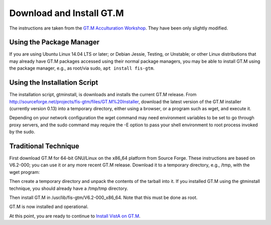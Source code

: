 Download and Install GT.M
=========================

The instructions are taken from the `GT.M Acculturation Workshop 
<https://sourceforge.net/projects/fis-gtm/files/GT.M%20Acculturation%20Workshop/>`_.  They have been only slightly modified.

Using the Package Manager
-------------------------

If you are using Ubuntu Linux 14.04 LTS or later; or Debian Jessie, Testing, or Unstable; or other Linux distributions that may already have GT.M packages accessed using their normal package managers, you may be able to install GT.M using the package manager, e.g., as root/via sudo, ``apt install fis-gtm``.

Using the Installation Script
-----------------------------

The installation script, gtminstall, is downloads and installs the current GT.M release. From http://sourceforge.net/projects/fis-gtm/files/GT.M%20Installer, download the latest version of the GT.M installer (currently version 0.13) into a temporary directory, either using a browser, or a program such as wget, and execute it.

Depending on your network configuration the wget command may need environment variables to be set to go through proxy servers, and the sudo command may require the -E option to pass your shell environment to root process invoked by the sudo.

.. raw:: html
    
    <div class="code"><code>$ <strong>mkdir /tmp/tmp</strong>
    $ <strong>cd /tmp/tmp</strong>
    /tmp/tmp$ <strong>wget http://sourceforge.net/projects/fis-gtm/files/GT.M%20Installer/v0.13/gtminstall</strong>
    
    ...
    
    /tmp/tmp$ <strong>chmod +x gtminstall</strong>
    /tmp/tmp$ <strong>sudo ./gtminstall --utf8 default</strong>
    [sudo] password for gtmuser: 
    /tmp/tmp$ <strong>ls -l /usr/lib/fis-gtm</strong>
    total 12
    dr-xr-xr-x 5 root root 8192 Nov 13 10:57 V6.2-000_x86_64
    /tmp/tmp$ <strong>cd</strong>
    $</code></div>


Traditional Technique
---------------------
First download GT.M for 64-bit GNU/Linux on the x86_64 platform from Source 
Forge. These instructions are based on V6.2-000; you can use it or any more 
recent GT.M release. Download it to a temporary directory, e.g., /tmp, with the 
wget program:

.. raw:: html
    
    <div class="code"><code>$ <strong>wget -P /tmp http://sourceforge.net/projects/fis-gtm/files/GT.M-amd64-Linux/V6.2-000/gtm_V62000_linux_x8664_pro.tar.gz</strong></code></div>

Then create a temporary directory and unpack the contents of the tarball into 
it. If you installed GT.M using the gtminstall technique, you should already 
have a /tmp/tmp directory.

.. raw:: html
    
    <div class="code"><code>$ <strong>mkdir /tmp/tmp</strong>
    $ <strong>cd /tmp/tmp</strong>
    /tmp/tmp$ <strong>tar zxf ../gtm_V62000_linux_x8664_pro.tar.gz</strong>
    /tmp/tmp$</code></div> 

Then install GT.M in /usr/lib/fis-gtm/V6.2-000_x86_64. Note that this must be done as root.

.. raw:: html
    
    <div class="code"><code>/tmp/tmp$ <strong>sudo ./configure</strong>
    [sudo] password for gtmuser: 
    
    GT.M Configuration Script
    Copyright 2009, 2014 Fidelity Information Services, Inc. Use of this
    software is restricted by the provisions of your license agreement.
    
    What user account should own the files? (bin) <strong>root</strong>
    What group should own the files? (bin) <strong>root</strong>
    Should execution of GT.M be restricted to this group? (y or n) <strong>n</strong>
    In what directory should GT.M be installed? <strong>/usr/lib/fis-gtm/V6.2-000_x86_64</strong>
    
    Directory /usr/local/lib/fis-gtm/V6.2-000_x86_64 does not exist. Do you wish to create it as part of
    this installation? (y or n) <strong>y</strong>
    
    Installing GT.M....
    
    Should UTF-8 support be installed? (y or n) <strong>y</strong>
    Should an ICU version other than the default be used? (y or n) <strong>n</strong>
    
    All of the GT.M MUMPS routines are distributed with uppercase names.
    You can create lowercase copies of these routines if you wish, but
    to avoid problems with compatibility in the future, consider keeping
    only the uppercase versions of the files.
    
    Do you want uppercase and lowercase versions of the MUMPS routines? (y or n) <strong>y</strong>
    
    Creating lowercase versions of the MUMPS routines.
    ./CHK2LEV.m --->  ./chk2lev.m
    ./CHKOP.m --->  ./chkop.m
    ./GENDASH.m --->  ./gendash.m
    
    ...
    
    ./_UCASE.m --->  ./_ucase.m
    ./_UTF2HEX.m --->  ./_utf2hex.m
    ./_XCMD.m --->  ./_xcmd.m
    
    Compiling all of the MUMPS routines. This may take a moment.
    
    
    Object files of M routines placed in shared library /usr/local/lib/fis-gtm/V6.2-000_x86_64/libgtmutil.so
    Keep original .o object files (y or n)? <strong>n</strong>
    
    
    Installation completed. Would you like all the temporary files
    removed from this directory? (y or n) <strong>y</strong>
    /tmp/tmp$ cd
    /tmp/tmp$</code></div>

GT.M is now installed and operational.


At this point, you are ready to continue to `Install VistA on GT.M
<./InstallVistAOnGTM.html>`_.
